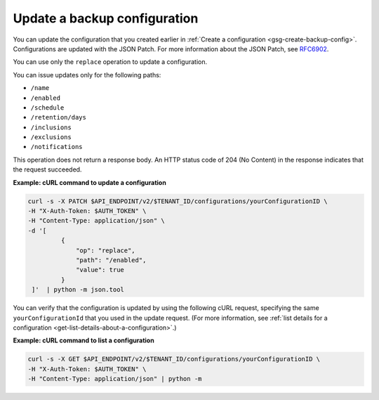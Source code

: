 .. _gsg-update-configuration:

Update a backup configuration
~~~~~~~~~~~~~~~~~~~~~~~~~~~~~~~~~

You can update the configuration that you created earlier in :ref:`Create a configuration <gsg-create-backup-config>`. Configurations are updated with the JSON Patch. For more information about the JSON Patch, see `RFC6902 <http://tools.ietf.org/html/rfc6902>`__.

You can use only the ``replace`` operation to update a configuration.

You can issue updates only for the following paths:



*  ``/name``
*  ``/enabled``
*  ``/schedule``
*  ``/retention/days``
*  ``/inclusions``
*  ``/exclusions``
*  ``/notifications``

This operation does not return a response body. An HTTP status code of
204 (No Content) in the response indicates that the request succeeded.

 
**Example: cURL command to update a configuration**

.. code::  

   curl -s -X PATCH $API_ENDPOINT/v2/$TENANT_ID/configurations/yourConfigurationID \
   -H "X-Auth-Token: $AUTH_TOKEN" \
   -H "Content-Type: application/json" \
   -d '[
            {
                "op": "replace",
                "path": "/enabled",
                "value": true
            }
    ]'  | python -m json.tool  

You can verify that the configuration is updated by using the following
cURL request, specifying the same ``yourConfigurationId`` that you
used in the update request. (For more information, see 
:ref:`list details for a configuration <get-list-details-about-a-configuration>`.)

**Example: cURL command to list a configuration**

.. code::  

   curl -s -X GET $API_ENDPOINT/v2/$TENANT_ID/configurations/yourConfigurationID \
   -H "X-Auth-Token: $AUTH_TOKEN" \
   -H "Content-Type: application/json" | python -m

